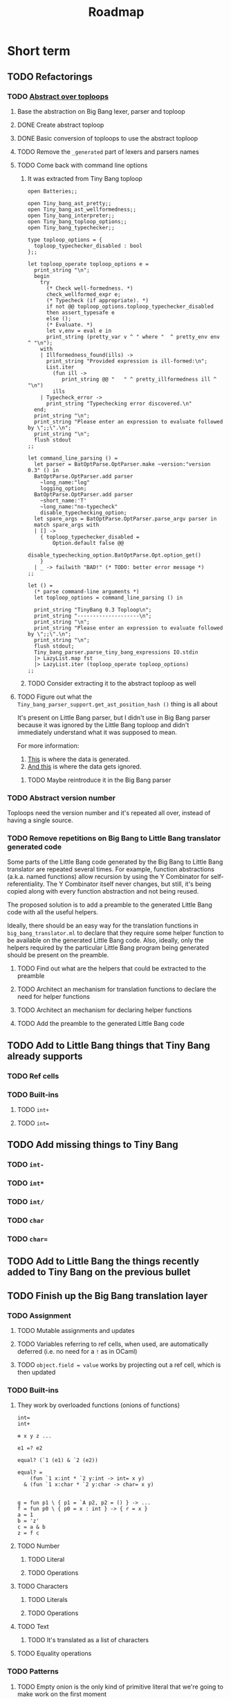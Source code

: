 #+TITLE: Roadmap

* Short term
** TODO Refactorings
*** TODO [[https://github.com/JHU-PL-Lab/big-bang/issues/1][Abstract over toploops]]
**** Base the abstraction on Big Bang lexer, parser and toploop
**** DONE Create abstract toploop
     CLOSED: [2015-09-02 Wed 13:59]
**** DONE Basic conversion of toploops to use the abstract toploop
     CLOSED: [2015-09-02 Wed 13:59]
**** TODO Remove the =_generated= part of lexers and parsers names
**** TODO Come back with command line options
***** It was extracted from Tiny Bang toploop
#+BEGIN_EXAMPLE
open Batteries;;

open Tiny_bang_ast_pretty;;
open Tiny_bang_ast_wellformedness;;
open Tiny_bang_interpreter;;
open Tiny_bang_toploop_options;;
open Tiny_bang_typechecker;;

type toploop_options = {
  toploop_typechecker_disabled : bool
};;

let toploop_operate toploop_options e =
  print_string "\n";
  begin
    try
      (* Check well-formedness. *)
      check_wellformed_expr e;
      (* Typecheck (if appropriate). *)
      if not @@ toploop_options.toploop_typechecker_disabled
      then assert_typesafe e
      else ();
      (* Evaluate. *)
      let v,env = eval e in
      print_string (pretty_var v ^ " where "  ^ pretty_env env ^ "\n");
    with
    | Illformedness_found(ills) ->
      print_string "Provided expression is ill-formed:\n";
      List.iter
        (fun ill ->
           print_string @@ "   " ^ pretty_illformedness ill ^ "\n")
        ills
    | Typecheck_error ->
      print_string "Typechecking error discovered.\n"
  end;
  print_string "\n";
  print_string "Please enter an expression to evaluate followed by \";;\".\n";
  print_string "\n";
  flush stdout
;;

let command_line_parsing () =
  let parser = BatOptParse.OptParser.make ~version:"version 0.3" () in
  BatOptParse.OptParser.add parser
    ~long_name:"log"
    logging_option;
  BatOptParse.OptParser.add parser
    ~short_name:'T'
    ~long_name:"no-typecheck"
    disable_typechecking_option;
  let spare_args = BatOptParse.OptParser.parse_argv parser in
  match spare_args with
  | [] ->
    { toploop_typechecker_disabled =
        Option.default false @@
        disable_typechecking_option.BatOptParse.Opt.option_get()
    }
  | _ -> failwith "BAD!" (* TODO: better error message *)
;;

let () =
  (* parse command-line arguments *)
  let toploop_options = command_line_parsing () in

  print_string "TinyBang 0.3 Toploop\n";
  print_string "--------------------\n";
  print_string "\n";
  print_string "Please enter an expression to evaluate followed by \";;\".\n";
  print_string "\n";
  flush stdout;
  Tiny_bang_parser.parse_tiny_bang_expressions IO.stdin
  |> LazyList.map fst
  |> LazyList.iter (toploop_operate toploop_options)
;;
#+END_EXAMPLE
***** TODO Consider extracting it to the abstract toploop as well
**** TODO Figure out what the ~Tiny_bang_parser_support.get_ast_position_hash ()~ thing is all about
     It's present on Little Bang parser, but I didn't use in Big Bang parser
     because it was ignored by the Little Bang toploop and didn't immediately
     understand what it was supposed to mean.

     For more information:

     1. [[https://github.com/JHU-PL-Lab/big-bang/blob/850edbd6ec00a8ea7c60fb1469fd471502681aba/src/little-bang-parser/little_bang_parser.ml#L19][This]] is where the data is generated.
     2. [[https://github.com/JHU-PL-Lab/big-bang/blob/850edbd6ec00a8ea7c60fb1469fd471502681aba/src/little-bang-toploop/little_bang_toploop.ml#L43][And this]] is where the data gets ignored.
***** TODO Maybe reintroduce it in the Big Bang parser
*** TODO Abstract version number
    Toploops need the version number and it's repeated all over, instead of
    having a single source.
*** TODO Remove repetitions on Big Bang to Little Bang translator generated code
    Some parts of the Little Bang code generated by the Big Bang to Little Bang
    translator are repeated several times. For example, function abstractions
    (a.k.a. named functions) allow recursion by using the Y Combinator for
    self-referentiality. The Y Combinator itself never changes, but still, it's
    being copied along with every function abstraction and not being reused.

    The proposed solution is to add a preamble to the generated Little Bang code
    with all the useful helpers.

    Ideally, there should be an easy way for the translation functions in
    =big_bang_translator.ml= to declare that they require some helper function
    to be available on the generated Little Bang code. Also, ideally, only the
    helpers required by the particular Little Bang program being generated
    should be present on the preamble.
**** TODO Find out what are the helpers that could be extracted to the preamble
**** TODO Architect an mechanism for translation functions to declare the need for helper functions
**** TODO Architect an mechanism for declaring helper functions
**** TODO Add the preamble to the generated Little Bang code
** TODO Add to Little Bang things that Tiny Bang already supports
*** TODO Ref cells
*** TODO Built-ins
**** TODO =int+=
**** TODO =int==
** TODO Add missing things to Tiny Bang
*** TODO =int-=
*** TODO =int*=
*** TODO =int/=
*** TODO =char=
*** TODO =char==
** TODO Add to Little Bang the things recently added to Tiny Bang on the previous bullet
** TODO Finish up the Big Bang translation layer
*** TODO Assignment
**** TODO Mutable assignments and updates
**** TODO Variables referring to ref cells, when used, are automatically deferred (i.e. no need for a =!= as in OCaml)
**** TODO =object.field = value= works by projecting out a ref cell, which is then updated
*** TODO Built-ins
**** They work by overloaded functions (onions of functions)
#+BEGIN_EXAMPLE
int=
int+

⊕ x y z ...

e1 =? e2

equal? (`1 (e1) & `2 (e2))

equal? =
    (fun `1 x:int * `2 y:int -> int= x y)
  & (fun `1 x:char * `2 y:char -> char= x y)


g = fun p1 \ { p1 = `A p2, p2 = () } -> ...
f = fun p0 \ { p0 = x : int } -> { r = x }
a = 1
b = 'z'
c = a & b
z = f c
#+END_EXAMPLE
**** TODO Number
***** TODO Literal
***** TODO Operations
**** TODO Characters
***** TODO Literals
***** TODO Operations
**** TODO Text
***** TODO It's translated as a list of characters
**** TODO Equality operations
*** TODO Patterns
**** TODO Empty onion is the only kind of primitive literal that we're going to make work on the first moment
**** TODO The =number= keyword matches any number and the =character= keyword matches any character
* Medium-term
** Missing translations
*** List pattern rest
**** =[*rest]= has a known bug, refer to =FIXME:= comment in =big_bang_translation.ml=
*** Object =private= sections
** Keywords for literals
#+BEGIN_EXAMPLE
mutable dictionary {}
#+END_EXAMPLE
*** User defined
#+BEGIN_EXAMPLE
red_black_tree_set {}
#+END_EXAMPLE
** Literals
*** Arrays
#+BEGIN_EXAMPLE
let y = array [1,2,3]
y(2)
y(2) = 5

let y = object
     private
         let my_data = «« makeArray 1 2 3 »»
     public
         def get(i) =
             «« readArray my_data i »»
         end
         def set(i,x) =
             «« writeArray my_data i x »»
         end
end

y.set(2,5)

let z = array of 5 0
z(4)
z(4) = 1
#+END_EXAMPLE
*** Sets
*** Maps
** Functions
*** Translate ~return~ statement
** Primitive literals in patterns
*** Patterns such as =5= would be encoded as =as int and y where y =? 5= and we don't have =where= guards in patterns
* Long-term
** Unicode
** Add pattern disjunction concrete syntax
#+BEGIN_EXAMPLE
p0 \ { p0 = p1 | p2; p1 = int; p2 = char }
     IMPLICIT BINDING: binds p0 only
     EXPLICIT BINDING: binds nothing

p0 \ { p0 = p1 * p2; p1 = x; x = (); p2 = int }
int * x
     IMPLICIT BINDING: binds p0, p1, p2, x
p0 \ { p0 = p1 * p2; p1 = bind x; p2 = int }
     EXPLICIT BINDING: binds x

p0 \ { p0 = p1 | p2; p1 = p3 * p4; p3 = int; p4 = bind x;
        p2 = p5 * p6; p5 = char; p6 = bind x }
     EXPLICIT BINDING: binds x (because it's bound in both disjuncts)

p0 \ { p0 = p1 | p2; p1 = `Nil p3; p3 = (); p2 = p4 * p5; p4 = `Tl p0;
        p5 = `Hd p6; p6 = p7 * p8; p7 = int; p8 = bind x }
µπ. `Hd (int * x) * `Tl π
#+END_EXAMPLE
** Exceptions
** Regex
